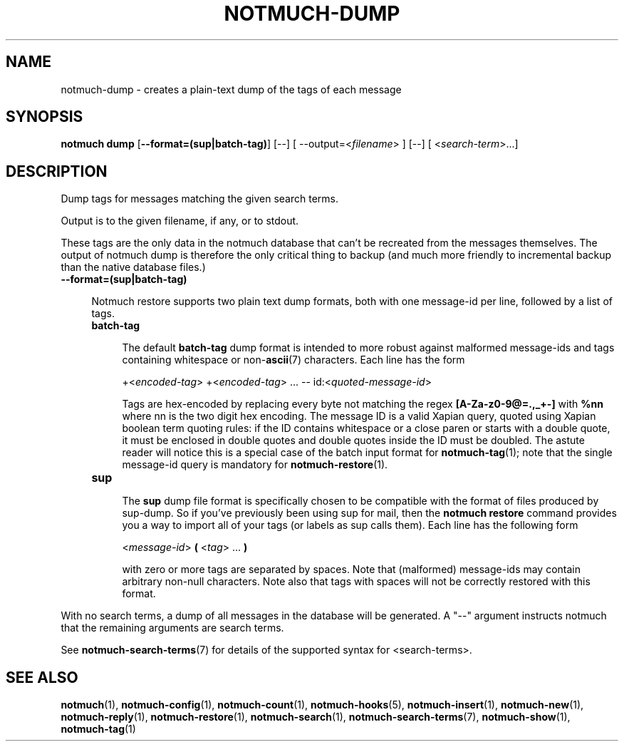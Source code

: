 .TH NOTMUCH-DUMP 1 2013-12-30 "Notmuch 0.17"
.SH NAME
notmuch-dump \- creates a plain-text dump of the tags of each message

.SH SYNOPSIS

.B "notmuch dump"
.RB  [ "\-\-format=(sup|batch-tag)"  "] [--]"
.RI "[ --output=<" filename "> ] [--]"
.RI "[ <" search-term ">...]"

.SH DESCRIPTION

Dump tags for messages matching the given search terms.

Output is to the given filename, if any, or to stdout.

These tags are the only data in the notmuch database that can't be
recreated from the messages themselves.  The output of notmuch dump is
therefore the only critical thing to backup (and much more friendly to
incremental backup than the native database files.)

.TP 4
.B \-\-format=(sup|batch-tag)

Notmuch restore supports two plain text dump formats, both with one message-id
per line, followed by a list of tags.

.RS 4
.TP 4
.B batch-tag

The default
.B batch-tag
dump format is intended to more robust against malformed message-ids
and tags containing whitespace or non-\fBascii\fR(7) characters.
Each line has the form

.RS 4
.RI "+<" "encoded-tag" "> " "" "+<" "encoded-tag" "> ... -- " "" " id:<" quoted-message-id >

Tags are hex-encoded by replacing every byte not matching the regex
.B [A-Za-z0-9@=.,_+-]
with
.B %nn
where nn is the two digit hex encoding.  The message ID is a valid Xapian
query, quoted using Xapian boolean term quoting rules: if the ID contains
whitespace or a close paren or starts with a double quote, it must be
enclosed in double quotes and double quotes inside the ID must be doubled.
The astute reader will notice this is a special case of the batch input
format for \fBnotmuch-tag\fR(1); note that the single message-id query is
mandatory for \fBnotmuch-restore\fR(1).

.RE
.RE

.RS 4
.TP 4
.B sup

The
.B sup
dump file format is specifically chosen to be
compatible with the format of files produced by sup-dump.
So if you've previously been using sup for mail, then the
.B "notmuch restore"
command provides you a way to import all of your tags (or labels as
sup calls them).
Each line has the following form

.RS 4
.RI < message-id >
.B (
.RI < tag "> ..."
.B )

with zero or more tags are separated by spaces. Note that (malformed)
message-ids may contain arbitrary non-null characters. Note also
that tags with spaces will not be correctly restored with this format.

.RE

.RE


With no search terms, a dump of all messages in the database will be
generated.  A "--" argument instructs notmuch that the
remaining arguments are search terms.

See \fBnotmuch-search-terms\fR(7)
for details of the supported syntax for <search-terms>.

.RE
.SH SEE ALSO

\fBnotmuch\fR(1), \fBnotmuch-config\fR(1), \fBnotmuch-count\fR(1),
\fBnotmuch-hooks\fR(5), \fBnotmuch-insert\fR(1), \fBnotmuch-new\fR(1),
\fBnotmuch-reply\fR(1), \fBnotmuch-restore\fR(1), \fBnotmuch-search\fR(1),
\fBnotmuch-search-terms\fR(7), \fBnotmuch-show\fR(1),
\fBnotmuch-tag\fR(1)
